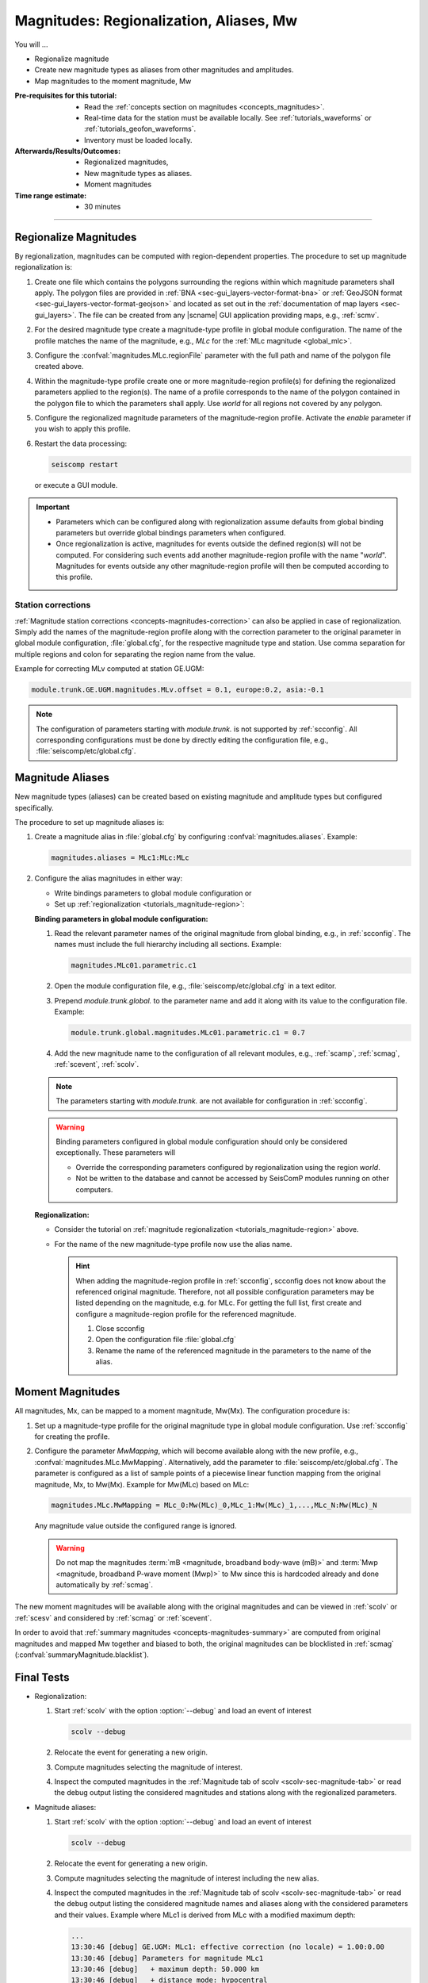.. _tutorials_magnitude-region-aliases:

****************************************
Magnitudes: Regionalization, Aliases, Mw
****************************************

You will ...

* Regionalize magnitude
* Create new magnitude types as aliases from other magnitudes and amplitudes.
* Map magnitudes to the moment magnitude, Mw


:Pre-requisites for this tutorial:

  * Read the :ref:`concepts section on magnitudes <concepts_magnitudes>`.
  * Real-time data for the station must be available locally.
    See :ref:`tutorials_waveforms` or :ref:`tutorials_geofon_waveforms`.
  * Inventory must be loaded locally.


:Afterwards/Results/Outcomes:

  * Regionalized magnitudes,
  * New magnitude types as aliases.
  * Moment magnitudes


:Time range estimate:

  * 30 minutes


-----------


.. _tutorials_magnitude-region:

Regionalize Magnitudes
======================

By regionalization, magnitudes can be computed with region-dependent properties.
The procedure to set up magnitude regionalization is:

#. Create one file which contains the polygons surrounding the regions within
   which magnitude parameters shall apply. The polygon files are provided in
   :ref:`BNA <sec-gui_layers-vector-format-bna>` or
   :ref:`GeoJSON format <sec-gui_layers-vector-format-geojson>` and located as
   set out in the :ref:`documentation of map layers <sec-gui_layers>`. The file
   can be created from any |scname| GUI application providing maps, e.g.,
   :ref:`scmv`.
#. For the desired magnitude type create a magnitude-type profile in global
   module configuration. The name of the profile matches the name of the
   magnitude, e.g., *MLc* for the :ref:`MLc magnitude <global_mlc>`.
#. Configure the :confval:`magnitudes.MLc.regionFile` parameter with the full
   path and name of the polygon file created above.
#. Within the magnitude-type profile create one or more magnitude-region
   profile(s) for defining the regionalized parameters applied to the region(s).
   The name of a profile corresponds to the name of the polygon contained in the
   polygon file to which the parameters shall apply. Use *world* for all regions
   not covered by any polygon.
#. Configure the regionalized magnitude parameters of the magnitude-region
   profile. Activate the *enable* parameter if you wish to apply this profile.
#. Restart the data processing:

   .. code-block:: sh

      seiscomp restart

   or execute a GUI module.

.. important::

   * Parameters which can be configured along with regionalization assume
     defaults from global binding parameters but override global bindings
     parameters when configured.
   * Once regionalization is active, magnitudes for events outside the
     defined region(s) will not be computed. For considering such events add
     another magnitude-region profile with the name "*world*".
     Magnitudes for events outside any other magnitude-region profile will then
     be computed according to this profile.


Station corrections
-------------------

:ref:`Magnitude station corrections <concepts-magnitudes-correction>` can also
be applied in case of regionalization. Simply add the names of the
magnitude-region profile along with the correction parameter to the original
parameter in global module configuration, :file:`global.cfg`, for the respective
magnitude type and station. Use comma separation for multiple regions and colon
for separating the region name from the value.

Example for correcting MLv computed at station GE.UGM:

.. code-block:: properties

   module.trunk.GE.UGM.magnitudes.MLv.offset = 0.1, europe:0.2, asia:-0.1

.. note::

   The configuration of parameters starting with *module.trunk.* is not
   supported by :ref:`scconfig`. All corresponding configurations must be done
   by directly editing the configuration file, e.g.,
   :file:`seiscomp/etc/global.cfg`.


.. _tutorials_magnitude-aliases:

Magnitude Aliases
=================

New magnitude types (aliases) can be created based on existing magnitude and
amplitude types but configured specifically.

The procedure to set up magnitude aliases is:

#. Create a magnitude alias in :file:`global.cfg` by configuring
   :confval:`magnitudes.aliases`. Example:

   .. code-block:: properties

      magnitudes.aliases = MLc1:MLc:MLc

#. Configure the alias magnitudes in either way:

   * Write bindings parameters to global module configuration or
   * Set up :ref:`regionalization <tutorials_magnitude-region>`:

   **Binding parameters in global module configuration:**

   #. Read the relevant parameter names of the original magnitude from global
      binding, e.g., in :ref:`scconfig`. The names must include the full
      hierarchy including all sections. Example:

      .. code-block:: properties

         magnitudes.MLc01.parametric.c1

   #. Open the module configuration file, e.g.,
      :file:`seiscomp/etc/global.cfg` in a text editor.

   #. Prepend *module.trunk.global.* to the parameter name and add it along with
      its value to the configuration file. Example:

      .. code-block:: properties

         module.trunk.global.magnitudes.MLc01.parametric.c1 = 0.7

   #. Add the new magnitude name to the configuration of all relevant modules,
      e.g., :ref:`scamp`, :ref:`scmag`, :ref:`scevent`, :ref:`scolv`.

   .. note::

      The parameters starting with *module.trunk.* are not available for
      configuration in :ref:`scconfig`.

   .. warning::

      Binding parameters configured in global module configuration should only
      be considered exceptionally. These parameters will

      * Override the corresponding parameters configured by regionalization
        using the region *world*.
      * Not be written to the database and cannot be accessed by SeisComP
        modules running on other computers.

   **Regionalization:**

   * Consider the tutorial on
     :ref:`magnitude regionalization <tutorials_magnitude-region>` above.
   * For the name of the new magnitude-type profile now use the alias name.

     .. hint::

        When adding the magnitude-region profile in
        :ref:`scconfig`, scconfig does not know about the referenced original
        magnitude. Therefore, not all possible configuration parameters may be
        listed depending on the magnitude, e.g. for MLc. For getting the full
        list, first create and configure a magnitude-region profile for the
        referenced magnitude.

        #. Close scconfig
        #. Open the configuration file :file:`global.cfg`
        #. Rename the name of the referenced magnitude in the parameters to the
           name of the alias.


.. _tutorials_mags_moment:

Moment Magnitudes
=================

All magnitudes, Mx, can be mapped to a moment magnitude, Mw(Mx).
The configuration procedure is:

#. Set up a magnitude-type profile for the original magnitude type in global
   module configuration. Use :ref:`scconfig` for creating the profile.
#. Configure the parameter *MwMapping*, which will become available along with
   the new profile, e.g., :confval:`magnitudes.MLc.MwMapping`. Alternatively,
   add the parameter to :file:`seiscomp/etc/global.cfg`. The parameter is
   configured as a list of sample points of a piecewise linear function mapping
   from the original magnitude, Mx, to Mw(Mx).
   Example for Mw(MLc) based on MLc:


   .. code-block:: properties

      magnitudes.MLc.MwMapping = MLc_0:Mw(MLc)_0,MLc_1:Mw(MLc)_1,...,MLc_N:Mw(MLc)_N

   Any magnitude value outside the configured range is ignored.

   .. warning::

      Do not map the magnitudes :term:`mB <magnitude, broadband body-wave (mB)>`
      and :term:`Mwp <magnitude, broadband P-wave moment (Mwp)>` to Mw since
      this is hardcoded already and done automatically by :ref:`scmag`.

The new moment magnitudes will be available along with the original magnitudes
and can be viewed in :ref:`scolv` or :ref:`scesv` and considered by :ref:`scmag`
or :ref:`scevent`.

In order to avoid that :ref:`summary magnitudes <concepts-magnitudes-summary>`
are computed from original magnitudes and mapped Mw together and biased to both,
the original magnitudes can be blocklisted in :ref:`scmag`
(:confval:`summaryMagnitude.blacklist`).


.. _tutorials_mags_regionalize_testing:

Final Tests
===========

* Regionalization:

  #. Start :ref:`scolv` with the option :option:`--debug` and load an event of
     interest

     .. code-block:: sh

        scolv --debug

  #. Relocate the event for generating a new origin.
  #. Compute magnitudes selecting the magnitude of interest.
  #. Inspect the computed magnitudes in the
     :ref:`Magnitude tab of scolv <scolv-sec-magnitude-tab>` or read the
     debug output listing the considered magnitudes and stations along with
     the regionalized parameters.

* Magnitude aliases:

  #. Start :ref:`scolv` with the option :option:`--debug` and load an event of
     interest

     .. code-block:: sh

        scolv --debug

  #. Relocate the event for generating a new origin.
  #. Compute magnitudes selecting the magnitude of interest including the new
     alias.
  #. Inspect the computed magnitudes in the
     :ref:`Magnitude tab of scolv <scolv-sec-magnitude-tab>` or read the
     debug output listing the considered magnitude names and aliases along with
     the considered parameters and their values. Example where MLc1 is derived
     from MLc with a modified maximum depth:

     .. code-block:: sh

        ...
        13:30:46 [debug] GE.UGM: MLc1: effective correction (no locale) = 1.00:0.00
        13:30:46 [debug] Parameters for magnitude MLc1
        13:30:46 [debug]   + maximum depth: 50.000 km
        13:30:46 [debug]   + distance mode: hypocentral
        13:30:46 [debug]   + minimum distance: -1.000 km
        13:30:46 [debug]   + maximum distance: 889.561 km
        ...

